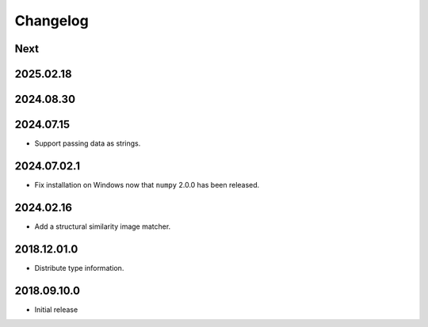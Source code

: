 Changelog
=========

Next
----

2025.02.18
----------

2024.08.30
------------

2024.07.15
------------

- Support passing data as strings.

2024.07.02.1
------------

- Fix installation on Windows now that ``numpy`` 2.0.0 has been released.

2024.02.16
------------

- Add a structural similarity image matcher.

2018.12.01.0
------------

- Distribute type information.

2018.09.10.0
------------

- Initial release

